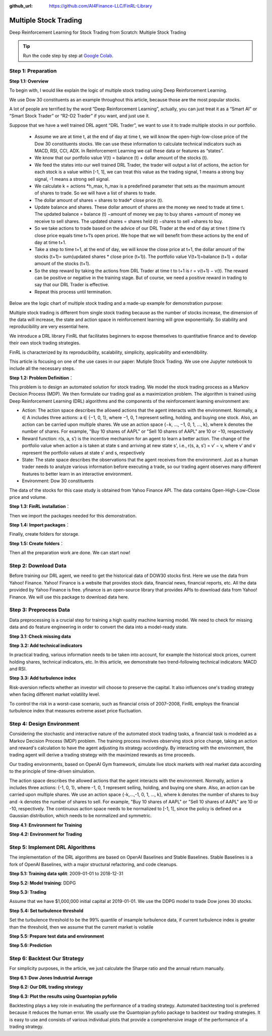 :github_url: https://github.com/AI4Finance-LLC/FinRL-Library

Multiple Stock Trading
===============================

Deep Reinforcement Learning for Stock Trading from Scratch: Multiple Stock Trading


.. tip::

    Run the code step by step at `Google Colab`_.

    .. _Google Colab: https://colab.research.google.com/github/AI4Finance-Foundation/FinRL/blob/master/FinRL_StockTrading_NeurIPS_2018.ipynb





Step 1: Preparation
---------------------------------------


**Step 1.1: Overview**


To begin with, I would like explain the logic of multiple stock trading using Deep Reinforcement Learning.

We use Dow 30 constituents as an example throughout this article, because those are the most popular stocks.

A lot of people are terrified by the word “Deep Reinforcement Learning”, actually, you can just treat it as a “Smart AI” or “Smart Stock Trader” or “R2-D2 Trader” if you want, and just use it.

Suppose that we have a well trained DRL agent “DRL Trader”, we want to use it to trade multiple stocks in our portfolio.

    - Assume we are at time t, at the end of day at time t, we will know the open-high-low-close price of the Dow 30 constituents stocks. We can use these information to calculate technical indicators such as MACD, RSI, CCI, ADX. In Reinforcement Learning we call these data or features as “states”.
    
    - We know that our portfolio value V(t) = balance (t) + dollar amount of the stocks (t).
    
    - We feed the states into our well trained DRL Trader, the trader will output a list of actions, the action for each stock is a value within [-1, 1], we can treat this value as the trading signal, 1 means a strong buy signal, -1 means a strong sell signal.
   
    - We calculate k = actions \*h_max, h_max is a predefined parameter that sets as the maximum amount of shares to trade. So we will have a list of shares to trade.
    
    - The dollar amount of shares = shares to trade* close price (t).
    
    - Update balance and shares. These dollar amount of shares are the money we need to trade at time t. The updated balance = balance (t) −amount of money we pay to buy shares +amount of money we receive to sell shares. The updated shares = shares held (t) −shares to sell +shares to buy.
    
    - So we take actions to trade based on the advice of our DRL Trader at the end of day at time t (time t’s close price equals time t+1’s open price). We hope that we will benefit from these actions by the end of day at time t+1.
    
    - Take a step to time t+1, at the end of day, we will know the close price at t+1, the dollar amount of the stocks (t+1)= sum(updated shares * close price (t+1)). The portfolio value V(t+1)=balance (t+1) + dollar amount of the stocks (t+1).
    
    - So the step reward by taking the actions from DRL Trader at time t to t+1 is r = v(t+1) − v(t). The reward can be positive or negative in the training stage. But of course, we need a positive reward in trading to say that our DRL Trader is effective.
    
    - Repeat this process until termination.
    
Below are the logic chart of multiple stock trading and a made-up example for demonstration purpose:

.. image:: ../image/multiple_1.jpeg
    :scale: 60%
.. image:: ../image/multiple_2.png

Multiple stock trading is different from single stock trading because as the number of stocks increase, the dimension of the data will increase, the state and action space in reinforcement learning will grow exponentially. So stability and reproducibility are very essential here.

We introduce a DRL library FinRL that facilitates beginners to expose themselves to quantitative finance and to develop their own stock trading strategies.

FinRL is characterized by its reproducibility, scalability, simplicity, applicability and extendibility.

This article is focusing on one of the use cases in our paper: Mutiple Stock Trading. We use one Jupyter notebook to include all the necessary steps.

.. image:: ../image/FinRL-Architecture.png


**Step 1.2: Problem Definition**：

This problem is to design an automated solution for stock trading. We model the stock trading process as a Markov Decision Process (MDP). We then formulate our trading goal as a maximization problem.
The algorithm is trained using Deep Reinforcement Learning (DRL) algorithms and the components of the reinforcement learning environment are:
 
- Action: The action space describes the allowed actions that the agent interacts with the environment. Normally, a ∈ A includes three actions: a ∈ {−1, 0, 1}, where −1, 0, 1 represent selling, holding, and buying one stock. Also, an action can be carried upon multiple shares. We use an action space {−k, ..., −1, 0, 1, ..., k}, where k denotes the number of shares. For example, "Buy 10 shares of AAPL" or "Sell 10 shares of AAPL" are 10 or −10, respectively

- Reward function: r(s, a, s′) is the incentive mechanism for an agent to learn a better action. The change of the portfolio value when action a is taken at state s and arriving at new state s', i.e., r(s, a, s′) = v′ − v, where v′ and v represent the portfolio values at state s′ and s, respectively

- State: The state space describes the observations that the agent receives from the environment. Just as a human trader needs to analyze various information before executing a trade, so our trading agent observes many different features to better learn in an interactive environment.

- Environment: Dow 30 constituents

The data of the stocks for this case study is obtained from Yahoo Finance API. The data contains Open-High-Low-Close price and volume.


**Step 1.3: FinRL installation**：

.. code-block::
    :linenos:

    ## install finrl library
    !pip install git+https://github.com/AI4Finance-LLC/FinRL-Library.git

Then we import the packages needed for this demonstration.

**Step 1.4: Import packages**：

.. code-block:: python
    :linenos:

    import pandas as pd
    import numpy as np
    import matplotlib
    import matplotlib.pyplot as plt
    # matplotlib.use('Agg')
    import datetime

    %matplotlib inline
    from finrl.apps import config
    from finrl.finrl_meta.preprocessor.yahoodownloader import YahooDownloader
    from finrl.finrl_meta.preprocessor.preprocessors import FeatureEngineer, data_split
    from finrl.finrl_meta.env_stock_trading.env_stocktrading import StockTradingEnv
    from finrl.drl_agents.stablebaselines3.models import DRLAgent

    from finrl.plot import backtest_stats, backtest_plot, get_daily_return, get_baseline
    from pprint import pprint

    import sys
    sys.path.append("../FinRL-Library")

    import itertools

Finally, create folders for storage.

**Step 1.5: Create folders**：

.. code-block:: python
    :linenos:

    import os
    if not os.path.exists("./" + config.DATA_SAVE_DIR):
        os.makedirs("./" + config.DATA_SAVE_DIR)
    if not os.path.exists("./" + config.TRAINED_MODEL_DIR):
        os.makedirs("./" + config.TRAINED_MODEL_DIR)
    if not os.path.exists("./" + config.TENSORBOARD_LOG_DIR):
        os.makedirs("./" + config.TENSORBOARD_LOG_DIR)
    if not os.path.exists("./" + config.RESULTS_DIR):
        os.makedirs("./" + config.RESULTS_DIR)

Then all the preparation work are done. We can start now!

Step 2: Download Data
---------------------------------------
Before training our DRL agent, we need to get the historical data of DOW30 stocks first. Here we use the data from Yahoo! Finance.
Yahoo! Finance is a website that provides stock data, financial news, financial reports, etc. All the data provided by Yahoo Finance is free. yfinance is an open-source library that provides APIs to download data from Yahoo! Finance. We will use this package to download data here.

.. code-block:: python
    :linenos:

    # Dow 30 constituents in 2021/10
    df = YahooDownloader(start_date = config.START_DATE,
                         end_date = config.END_DATE,
                         ticker_list = config.DOW_30_TICKER).fetch_data()

Step 3: Preprocess Data
---------------------------------------

Data preprocessing is a crucial step for training a high quality machine learning model. We need to check for missing data and do feature engineering in order to convert the data into a model-ready state.


**Step 3.1: Check missing data**

.. code-block:: python
    :linenos:

    # check missing data
    dow_30.isnull().values.any()



**Step 3.2: Add technical indicators**

In practical trading, various information needs to be taken into account, for example the historical stock prices, current holding shares, technical indicators, etc. In this article, we demonstrate two trend-following technical indicators: MACD and RSI.


.. code-block:: python
    :linenos:

    def add_technical_indicator(df):
            """
            calcualte technical indicators
            use stockstats package to add technical inidactors
            :param data: (df) pandas dataframe
            :return: (df) pandas dataframe
            """
            stock = Sdf.retype(df.copy())
            stock['close'] = stock['adjcp']
            unique_ticker = stock.tic.unique()

            macd = pd.DataFrame()
            rsi = pd.DataFrame()

            #temp = stock[stock.tic == unique_ticker[0]]['macd']
            for i in range(len(unique_ticker)):
                ## macd
                temp_macd = stock[stock.tic == unique_ticker[i]]['macd']
                temp_macd = pd.DataFrame(temp_macd)
                macd = macd.append(temp_macd, ignore_index=True)
                ## rsi
                temp_rsi = stock[stock.tic == unique_ticker[i]]['rsi_30']
                temp_rsi = pd.DataFrame(temp_rsi)
                rsi = rsi.append(temp_rsi, ignore_index=True)

            df['macd'] = macd
            df['rsi'] = rsi
            return df


**Step 3.3: Add turbulence index**

Risk-aversion reflects whether an investor will choose to preserve the capital. It also influences one's trading strategy when facing different market volatility level.

To control the risk in a worst-case scenario, such as financial crisis of 2007–2008, FinRL employs the financial turbulence index that measures extreme asset price fluctuation.

.. code-block:: python
    :linenos:

    def add_turbulence(df):
        """
        add turbulence index from a precalcualted dataframe
        :param data: (df) pandas dataframe
        :return: (df) pandas dataframe
        """
        turbulence_index = calcualte_turbulence(df)
        df = df.merge(turbulence_index, on='datadate')
        df = df.sort_values(['datadate','tic']).reset_index(drop=True)
        return df



    def calcualte_turbulence(df):
        """calculate turbulence index based on dow 30"""
        # can add other market assets

        df_price_pivot=df.pivot(index='datadate', columns='tic', values='adjcp')
        unique_date = df.datadate.unique()
        # start after a year
        start = 252
        turbulence_index = [0]*start
        #turbulence_index = [0]
        count=0
        for i in range(start,len(unique_date)):
            current_price = df_price_pivot[df_price_pivot.index == unique_date[i]]
            hist_price = df_price_pivot[[n in unique_date[0:i] for n in df_price_pivot.index ]]
            cov_temp = hist_price.cov()
            current_temp=(current_price - np.mean(hist_price,axis=0))
            temp = current_temp.values.dot(np.linalg.inv(cov_temp)).dot(current_temp.values.T)
            if temp>0:
                count+=1
                if count>2:
                    turbulence_temp = temp[0][0]
                else:
                    #avoid large outlier because of the calculation just begins
                    turbulence_temp=0
            else:
                turbulence_temp=0
            turbulence_index.append(turbulence_temp)


        turbulence_index = pd.DataFrame({'datadate':df_price_pivot.index,
                                         'turbulence':turbulence_index})
        return turbulence_index

Step 4: Design Environment
---------------------------------------


Considering the stochastic and interactive nature of the automated stock trading tasks, a financial task is modeled as a Markov Decision Process (MDP) problem. The training process involves observing stock price change, taking an action and reward's calculation to have the agent adjusting its strategy accordingly. By interacting with the environment, the trading agent will derive a trading strategy with the maximized rewards as time proceeds.

Our trading environments, based on OpenAI Gym framework, simulate live stock markets with real market data according to the principle of time-driven simulation.

The action space describes the allowed actions that the agent interacts with the environment. Normally, action a includes three actions: {-1, 0, 1}, where -1, 0, 1 represent selling, holding, and buying one share. Also, an action can be carried upon multiple shares. We use an action space {-k,…,-1, 0, 1, …, k}, where k denotes the number of shares to buy and -k denotes the number of shares to sell. For example, "Buy 10 shares of AAPL" or "Sell 10 shares of AAPL" are 10 or -10, respectively. The continuous action space needs to be normalized to [-1, 1], since the policy is defined on a Gaussian distribution, which needs to be normalized and symmetric.


**Step 4.1: Environment for Training**

.. code-block:: python
    :linenos:

    ## Environment for Training
    import numpy as np
    import pandas as pd
    from gym.utils import seeding
    import gym
    from gym import spaces
    import matplotlib
    matplotlib.use('Agg')
    import matplotlib.pyplot as plt

    # shares normalization factor
    # 100 shares per trade
    HMAX_NORMALIZE = 100
    # initial amount of money we have in our account
    INITIAL_ACCOUNT_BALANCE=1000000
    # total number of stocks in our portfolio
    STOCK_DIM = 30
    # transaction fee: 1/1000 reasonable percentage
    TRANSACTION_FEE_PERCENT = 0.001

    REWARD_SCALING = 1e-4


    class StockEnvTrain(gym.Env):
        """A stock trading environment for OpenAI gym"""
        metadata = {'render.modes': ['human']}

        def __init__(self, df,day = 0):
            #super(StockEnv, self).__init__()
            self.day = day
            self.df = df

            # action_space normalization and shape is STOCK_DIM
            self.action_space = spaces.Box(low = -1, high = 1,shape = (STOCK_DIM,))
            # Shape = 181: [Current Balance]+[prices 1-30]+[owned shares 1-30]
            # +[macd 1-30]+ [rsi 1-30] + [cci 1-30] + [adx 1-30]
            self.observation_space = spaces.Box(low=0, high=np.inf, shape = (121,))
            # load data from a pandas dataframe
            self.data = self.df.loc[self.day,:]
            self.terminal = False
            # initalize state
            self.state = [INITIAL_ACCOUNT_BALANCE] + \
                          self.data.adjcp.values.tolist() + \
                          [0]*STOCK_DIM + \
                          self.data.macd.values.tolist() + \
                          self.data.rsi.values.tolist()
                          #self.data.cci.values.tolist() + \
                          #self.data.adx.values.tolist()
            # initialize reward
            self.reward = 0
            self.cost = 0
            # memorize all the total balance change
            self.asset_memory = [INITIAL_ACCOUNT_BALANCE]
            self.rewards_memory = []
            self.trades = 0
            self._seed()

        def _sell_stock(self, index, action):
            # perform sell action based on the sign of the action
            if self.state[index+STOCK_DIM+1] > 0:
                #update balance
                self.state[0] += \
                self.state[index+1]*min(abs(action),self.state[index+STOCK_DIM+1]) * \
                 (1- TRANSACTION_FEE_PERCENT)

                self.state[index+STOCK_DIM+1] -= min(abs(action), self.state[index+STOCK_DIM+1])
                self.cost +=self.state[index+1]*min(abs(action),self.state[index+STOCK_DIM+1]) * \
                 TRANSACTION_FEE_PERCENT
                self.trades+=1
            else:
                pass

        def _buy_stock(self, index, action):
            # perform buy action based on the sign of the action
            available_amount = self.state[0] // self.state[index+1]
            # print('available_amount:{}'.format(available_amount))

            #update balance
            self.state[0] -= self.state[index+1]*min(available_amount, action)* \
                              (1+ TRANSACTION_FEE_PERCENT)

            self.state[index+STOCK_DIM+1] += min(available_amount, action)

            self.cost+=self.state[index+1]*min(available_amount, action)* \
                              TRANSACTION_FEE_PERCENT
            self.trades+=1

        def step(self, actions):
            # print(self.day)
            self.terminal = self.day >= len(self.df.index.unique())-1
            # print(actions)

            if self.terminal:
                plt.plot(self.asset_memory,'r')
                plt.savefig('account_value_train.png')
                plt.close()
                end_total_asset = self.state[0]+ \
                sum(np.array(self.state[1:(STOCK_DIM+1)])*np.array(self.state[(STOCK_DIM+1):(STOCK_DIM*2+1)]))
                print("previous_total_asset:{}".format(self.asset_memory[0]))

                print("end_total_asset:{}".format(end_total_asset))
                df_total_value = pd.DataFrame(self.asset_memory)
                df_total_value.to_csv('account_value_train.csv')
                print("total_reward:{}".format(self.state[0]+sum(np.array(self.state[1:(STOCK_DIM+1)])*np.array(self.state[(STOCK_DIM+1):61]))- INITIAL_ACCOUNT_BALANCE ))
                print("total_cost: ", self.cost)
                print("total_trades: ", self.trades)
                df_total_value.columns = ['account_value']
                df_total_value['daily_return']=df_total_value.pct_change(1)
                sharpe = (252**0.5)*df_total_value['daily_return'].mean()/ \
                      df_total_value['daily_return'].std()
                print("Sharpe: ",sharpe)
                print("=================================")
                df_rewards = pd.DataFrame(self.rewards_memory)
                df_rewards.to_csv('account_rewards_train.csv')

                return self.state, self.reward, self.terminal,{}

            else:
                actions = actions * HMAX_NORMALIZE

                begin_total_asset = self.state[0]+ \
                sum(np.array(self.state[1:(STOCK_DIM+1)])*np.array(self.state[(STOCK_DIM+1):61]))
                #print("begin_total_asset:{}".format(begin_total_asset))

                argsort_actions = np.argsort(actions)

                sell_index = argsort_actions[:np.where(actions < 0)[0].shape[0]]
                buy_index = argsort_actions[::-1][:np.where(actions > 0)[0].shape[0]]

                for index in sell_index:
                    # print('take sell action'.format(actions[index]))
                    self._sell_stock(index, actions[index])

                for index in buy_index:
                    # print('take buy action: {}'.format(actions[index]))
                    self._buy_stock(index, actions[index])

                self.day += 1
                self.data = self.df.loc[self.day,:]
                #load next state
                # print("stock_shares:{}".format(self.state[29:]))
                self.state =  [self.state[0]] + \
                        self.data.adjcp.values.tolist() + \
                        list(self.state[(STOCK_DIM+1):61]) + \
                        self.data.macd.values.tolist() + \
                        self.data.rsi.values.tolist()

                end_total_asset = self.state[0]+ \
                sum(np.array(self.state[1:(STOCK_DIM+1)])*np.array(self.state[(STOCK_DIM+1):61]))

                #print("end_total_asset:{}".format(end_total_asset))

                self.reward = end_total_asset - begin_total_asset
                self.rewards_memory.append(self.reward)

                self.reward = self.reward * REWARD_SCALING
                # print("step_reward:{}".format(self.reward))

                self.asset_memory.append(end_total_asset)


            return self.state, self.reward, self.terminal, {}

        def reset(self):
            self.asset_memory = [INITIAL_ACCOUNT_BALANCE]
            self.day = 0
            self.data = self.df.loc[self.day,:]
            self.cost = 0
            self.trades = 0
            self.terminal = False
            self.rewards_memory = []
            #initiate state
            self.state = [INITIAL_ACCOUNT_BALANCE] + \
                          self.data.adjcp.values.tolist() + \
                          [0]*STOCK_DIM + \
                          self.data.macd.values.tolist() + \
                          self.data.rsi.values.tolist()
            return self.state

        def render(self, mode='human'):
            return self.state

        def _seed(self, seed=None):
            self.np_random, seed = seeding.np_random(seed)
            return [seed]


**Step 4.2: Environment for Trading**

.. code-block:: python
    :linenos:

    ## Environment for Trading
    import numpy as np
    import pandas as pd
    from gym.utils import seeding
    import gym
    from gym import spaces
    import matplotlib
    matplotlib.use('Agg')
    import matplotlib.pyplot as plt

    # shares normalization factor
    # 100 shares per trade
    HMAX_NORMALIZE = 100
    # initial amount of money we have in our account
    INITIAL_ACCOUNT_BALANCE=1000000
    # total number of stocks in our portfolio
    STOCK_DIM = 30
    # transaction fee: 1/1000 reasonable percentage
    TRANSACTION_FEE_PERCENT = 0.001

    # turbulence index: 90-150 reasonable threshold
    #TURBULENCE_THRESHOLD = 140
    REWARD_SCALING = 1e-4

    class StockEnvTrade(gym.Env):
        """A stock trading environment for OpenAI gym"""
        metadata = {'render.modes': ['human']}

        def __init__(self, df,day = 0,turbulence_threshold=140):
            #super(StockEnv, self).__init__()
            #money = 10 , scope = 1
            self.day = day
            self.df = df
            # action_space normalization and shape is STOCK_DIM
            self.action_space = spaces.Box(low = -1, high = 1,shape = (STOCK_DIM,))
            # Shape = 181: [Current Balance]+[prices 1-30]+[owned shares 1-30]
            # +[macd 1-30]+ [rsi 1-30] + [cci 1-30] + [adx 1-30]
            self.observation_space = spaces.Box(low=0, high=np.inf, shape = (121,))
            # load data from a pandas dataframe
            self.data = self.df.loc[self.day,:]
            self.terminal = False
            self.turbulence_threshold = turbulence_threshold
            # initalize state
            self.state = [INITIAL_ACCOUNT_BALANCE] + \
                          self.data.adjcp.values.tolist() + \
                          [0]*STOCK_DIM + \
                          self.data.macd.values.tolist() + \
                          self.data.rsi.values.tolist()

            # initialize reward
            self.reward = 0
            self.turbulence = 0
            self.cost = 0
            self.trades = 0
            # memorize all the total balance change
            self.asset_memory = [INITIAL_ACCOUNT_BALANCE]
            self.rewards_memory = []
            self.actions_memory=[]
            self.date_memory=[]
            self._seed()


        def _sell_stock(self, index, action):
            # perform sell action based on the sign of the action
            if self.turbulence<self.turbulence_threshold:
                if self.state[index+STOCK_DIM+1] > 0:
                    #update balance
                    self.state[0] += \
                    self.state[index+1]*min(abs(action),self.state[index+STOCK_DIM+1]) * \
                     (1- TRANSACTION_FEE_PERCENT)

                    self.state[index+STOCK_DIM+1] -= min(abs(action), self.state[index+STOCK_DIM+1])
                    self.cost +=self.state[index+1]*min(abs(action),self.state[index+STOCK_DIM+1]) * \
                     TRANSACTION_FEE_PERCENT
                    self.trades+=1
                else:
                    pass
            else:
                # if turbulence goes over threshold, just clear out all positions
                if self.state[index+STOCK_DIM+1] > 0:
                    #update balance
                    self.state[0] += self.state[index+1]*self.state[index+STOCK_DIM+1]* \
                                  (1- TRANSACTION_FEE_PERCENT)
                    self.state[index+STOCK_DIM+1] =0
                    self.cost += self.state[index+1]*self.state[index+STOCK_DIM+1]* \
                                  TRANSACTION_FEE_PERCENT
                    self.trades+=1
                else:
                    pass

        def _buy_stock(self, index, action):
            # perform buy action based on the sign of the action
            if self.turbulence< self.turbulence_threshold:
                available_amount = self.state[0] // self.state[index+1]
                # print('available_amount:{}'.format(available_amount))

                #update balance
                self.state[0] -= self.state[index+1]*min(available_amount, action)* \
                                  (1+ TRANSACTION_FEE_PERCENT)

                self.state[index+STOCK_DIM+1] += min(available_amount, action)

                self.cost+=self.state[index+1]*min(available_amount, action)* \
                                  TRANSACTION_FEE_PERCENT
                self.trades+=1
            else:
                # if turbulence goes over threshold, just stop buying
                pass

        def step(self, actions):
            # print(self.day)
            self.terminal = self.day >= len(self.df.index.unique())-1
            # print(actions)

            if self.terminal:
                plt.plot(self.asset_memory,'r')
                plt.savefig('account_value_trade.png')
                plt.close()

                df_date = pd.DataFrame(self.date_memory)
                df_date.columns = ['datadate']
                df_date.to_csv('df_date.csv')


                df_actions = pd.DataFrame(self.actions_memory)
                df_actions.columns = self.data.tic.values
                df_actions.index = df_date.datadate
                df_actions.to_csv('df_actions.csv')

                df_total_value = pd.DataFrame(self.asset_memory)
                df_total_value.to_csv('account_value_trade.csv')
                end_total_asset = self.state[0]+ \
                sum(np.array(self.state[1:(STOCK_DIM+1)])*np.array(self.state[(STOCK_DIM+1):(STOCK_DIM*2+1)]))
                print("previous_total_asset:{}".format(self.asset_memory[0]))

                print("end_total_asset:{}".format(end_total_asset))
                print("total_reward:{}".format(self.state[0]+sum(np.array(self.state[1:(STOCK_DIM+1)])*np.array(self.state[(STOCK_DIM+1):61]))- self.asset_memory[0] ))
                print("total_cost: ", self.cost)
                print("total trades: ", self.trades)

                df_total_value.columns = ['account_value']
                df_total_value['daily_return']=df_total_value.pct_change(1)
                sharpe = (252**0.5)*df_total_value['daily_return'].mean()/ \
                      df_total_value['daily_return'].std()
                print("Sharpe: ",sharpe)

                df_rewards = pd.DataFrame(self.rewards_memory)
                df_rewards.to_csv('account_rewards_trade.csv')

                # print('total asset: {}'.format(self.state[0]+ sum(np.array(self.state[1:29])*np.array(self.state[29:]))))
                #with open('obs.pkl', 'wb') as f:
                #    pickle.dump(self.state, f)

                return self.state, self.reward, self.terminal,{}

            else:
                # print(np.array(self.state[1:29]))
                self.date_memory.append(self.data.datadate.unique())

                #print(self.data)
                actions = actions * HMAX_NORMALIZE
                if self.turbulence>=self.turbulence_threshold:
                    actions=np.array([-HMAX_NORMALIZE]*STOCK_DIM)
                self.actions_memory.append(actions)

                #actions = (actions.astype(int))

                begin_total_asset = self.state[0]+ \
                sum(np.array(self.state[1:(STOCK_DIM+1)])*np.array(self.state[(STOCK_DIM+1):(STOCK_DIM*2+1)]))
                #print("begin_total_asset:{}".format(begin_total_asset))

                argsort_actions = np.argsort(actions)
                #print(argsort_actions)

                sell_index = argsort_actions[:np.where(actions < 0)[0].shape[0]]
                buy_index = argsort_actions[::-1][:np.where(actions > 0)[0].shape[0]]

                for index in sell_index:
                    # print('take sell action'.format(actions[index]))
                    self._sell_stock(index, actions[index])

                for index in buy_index:
                    # print('take buy action: {}'.format(actions[index]))
                    self._buy_stock(index, actions[index])

                self.day += 1
                self.data = self.df.loc[self.day,:]
                self.turbulence = self.data['turbulence'].values[0]
                #print(self.turbulence)
                #load next state
                # print("stock_shares:{}".format(self.state[29:]))
                self.state =  [self.state[0]] + \
                        self.data.adjcp.values.tolist() + \
                        list(self.state[(STOCK_DIM+1):(STOCK_DIM*2+1)]) + \
                        self.data.macd.values.tolist() + \
                        self.data.rsi.values.tolist()

                end_total_asset = self.state[0]+ \
                sum(np.array(self.state[1:(STOCK_DIM+1)])*np.array(self.state[(STOCK_DIM+1):(STOCK_DIM*2+1)]))

                #print("end_total_asset:{}".format(end_total_asset))

                self.reward = end_total_asset - begin_total_asset
                self.rewards_memory.append(self.reward)

                self.reward = self.reward * REWARD_SCALING

                self.asset_memory.append(end_total_asset)

            return self.state, self.reward, self.terminal, {}

        def reset(self):
            self.asset_memory = [INITIAL_ACCOUNT_BALANCE]
            self.day = 0
            self.data = self.df.loc[self.day,:]
            self.turbulence = 0
            self.cost = 0
            self.trades = 0
            self.terminal = False
            #self.iteration=self.iteration
            self.rewards_memory = []
            self.actions_memory=[]
            self.date_memory=[]
            #initiate state
            self.state = [INITIAL_ACCOUNT_BALANCE] + \
                          self.data.adjcp.values.tolist() + \
                          [0]*STOCK_DIM + \
                          self.data.macd.values.tolist() + \
                          self.data.rsi.values.tolist()

            return self.state

        def render(self, mode='human',close=False):
            return self.state


        def _seed(self, seed=None):
            self.np_random, seed = seeding.np_random(seed)
            return [seed]


Step 5: Implement DRL Algorithms
-------------------------------------

The implementation of the DRL algorithms are based on OpenAI Baselines and Stable Baselines. Stable Baselines is a fork of OpenAI Baselines, with a major structural refactoring, and code cleanups.


**Step 5.1: Training data split**: 2009-01-01 to 2018-12-31

.. code-block:: python
    :linenos:

    def data_split(df,start,end):
        """
        split the dataset into training or testing using date
        :param data: (df) pandas dataframe, start, end
        :return: (df) pandas dataframe
        """
        data = df[(df.datadate >= start) & (df.datadate < end)]
        data=data.sort_values(['datadate','tic'],ignore_index=True)
        data.index = data.datadate.factorize()[0]
        return data


**Step 5.2: Model training**: DDPG

.. code-block:: python
    :linenos:

    ## tensorboard --logdir ./multiple_stock_tensorboard/
    # add noise to the action in DDPG helps in learning for better exploration
    n_actions = env_train.action_space.shape[-1]
    param_noise = None
    action_noise = OrnsteinUhlenbeckActionNoise(mean=np.zeros(n_actions), sigma=float(0.5) * np.ones(n_actions))

    # model settings
    model_ddpg = DDPG('MlpPolicy',
                       env_train,
                       batch_size=64,
                       buffer_size=100000,
                       param_noise=param_noise,
                       action_noise=action_noise,
                       verbose=0,
                       tensorboard_log="./multiple_stock_tensorboard/")

    ## 250k timesteps: took about 20 mins to finish
    model_ddpg.learn(total_timesteps=250000, tb_log_name="DDPG_run_1")


**Step 5.3: Trading**

Assume that we have $1,000,000 initial capital at 2019-01-01. We use the DDPG model to trade Dow jones 30 stocks.

**Step 5.4: Set turbulence threshold**

Set the turbulence threshold to be the 99% quantile of insample turbulence data, if current turbulence index is greater than the threshold, then we assume that the current market is volatile

.. code-block:: python
    :linenos:

    insample_turbulence = dow_30[(dow_30.datadate<'2019-01-01') & (dow_30.datadate>='2009-01-01')]
    insample_turbulence = insample_turbulence.drop_duplicates(subset=['datadate'])

**Step 5.5: Prepare test data and environment**

.. code-block:: python
    :linenos:

    # test data
    test = data_split(dow_30, start='2019-01-01', end='2020-10-30')
    # testing env
    env_test = DummyVecEnv([lambda: StockEnvTrade(test, turbulence_threshold=insample_turbulence_threshold)])
    obs_test = env_test.reset()

**Step 5.6: Prediction**

.. code-block:: python
    :linenos:

    def DRL_prediction(model, data, env, obs):
        print("==============Model Prediction===========")
        for i in range(len(data.index.unique())):
            action, _states = model.predict(obs)
            obs, rewards, dones, info = env.step(action)
            env.render()


Step 6: Backtest Our Strategy
---------------------------------

For simplicity purposes, in the article, we just calculate the Sharpe ratio and the annual return manually.

.. code-block:: python
    :linenos:

    def backtest_strat(df):
        strategy_ret= df.copy()
        strategy_ret['Date'] = pd.to_datetime(strategy_ret['Date'])
        strategy_ret.set_index('Date', drop = False, inplace = True)
        strategy_ret.index = strategy_ret.index.tz_localize('UTC')
        del strategy_ret['Date']
        ts = pd.Series(strategy_ret['daily_return'].values, index=strategy_ret.index)
        return ts


**Step 6.1: Dow Jones Industrial Average**

.. code-block:: python
    :linenos:

    def get_buy_and_hold_sharpe(test):
        test['daily_return']=test['adjcp'].pct_change(1)
        sharpe = (252**0.5)*test['daily_return'].mean()/ \
        test['daily_return'].std()
        annual_return = ((test['daily_return'].mean()+1)**252-1)*100
        print("annual return: ", annual_return)

        print("sharpe ratio: ", sharpe)
        #return sharpe


**Step 6.2: Our DRL trading strategy**

.. code-block:: python
    :linenos:

    def get_daily_return(df):
        df['daily_return']=df.account_value.pct_change(1)
        #df=df.dropna()
        sharpe = (252**0.5)*df['daily_return'].mean()/ \
        df['daily_return'].std()

        annual_return = ((df['daily_return'].mean()+1)**252-1)*100
        print("annual return: ", annual_return)
        print("sharpe ratio: ", sharpe)
        return df

**Step 6.3: Plot the results using Quantopian pyfolio**

Backtesting plays a key role in evaluating the performance of a trading strategy. Automated backtesting tool is preferred because it reduces the human error. We usually use the Quantopian pyfolio package to backtest our trading strategies. It is easy to use and consists of various individual plots that provide a comprehensive image of the performance of a trading strategy.

.. code-block:: python
    :linenos:

    %matplotlib inline
    with pyfolio.plotting.plotting_context(font_scale=1.1):
        pyfolio.create_full_tear_sheet(returns = DRL_strat,
                                       benchmark_rets=dow_strat, set_context=False)
